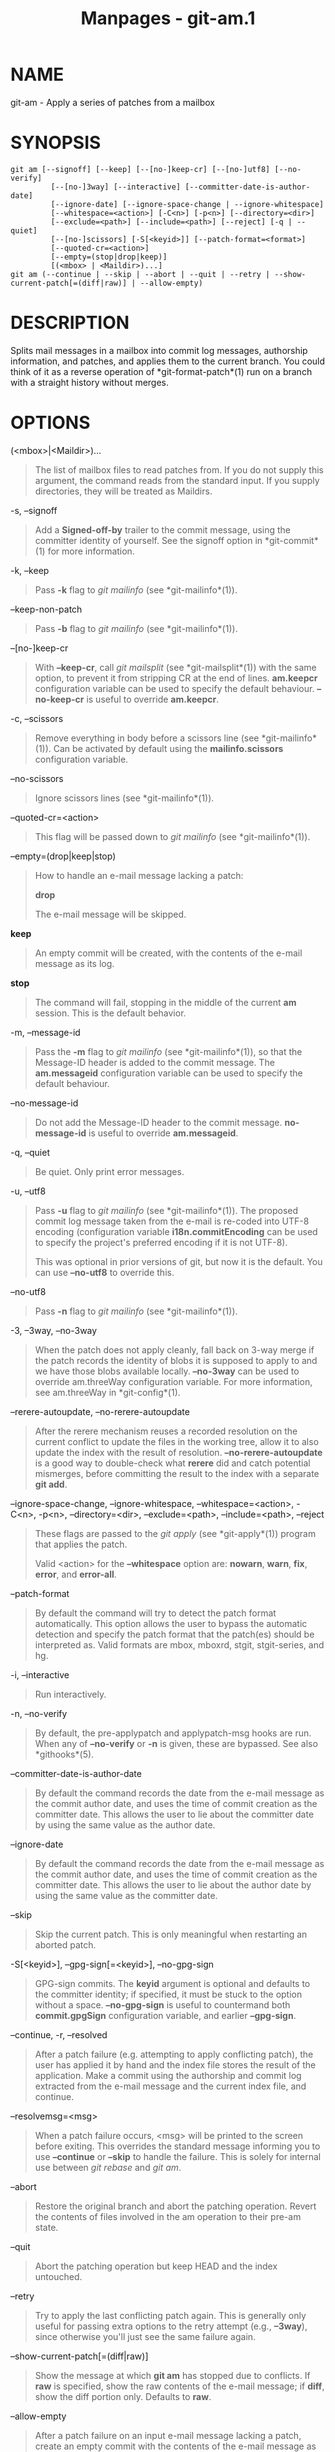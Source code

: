 #+TITLE: Manpages - git-am.1
* NAME
git-am - Apply a series of patches from a mailbox

* SYNOPSIS
#+begin_example
git am [--signoff] [--keep] [--[no-]keep-cr] [--[no-]utf8] [--no-verify]
         [--[no-]3way] [--interactive] [--committer-date-is-author-date]
         [--ignore-date] [--ignore-space-change | --ignore-whitespace]
         [--whitespace=<action>] [-C<n>] [-p<n>] [--directory=<dir>]
         [--exclude=<path>] [--include=<path>] [--reject] [-q | --quiet]
         [--[no-]scissors] [-S[<keyid>]] [--patch-format=<format>]
         [--quoted-cr=<action>]
         [--empty=(stop|drop|keep)]
         [(<mbox> | <Maildir>)...]
git am (--continue | --skip | --abort | --quit | --retry | --show-current-patch[=(diff|raw)] | --allow-empty)
#+end_example

* DESCRIPTION
Splits mail messages in a mailbox into commit log messages, authorship
information, and patches, and applies them to the current branch. You
could think of it as a reverse operation of *git-format-patch*(1) run on
a branch with a straight history without merges.

* OPTIONS
(<mbox>|<Maildir>)...

#+begin_quote
The list of mailbox files to read patches from. If you do not supply
this argument, the command reads from the standard input. If you supply
directories, they will be treated as Maildirs.

#+end_quote

-s, --signoff

#+begin_quote
Add a *Signed-off-by* trailer to the commit message, using the committer
identity of yourself. See the signoff option in *git-commit*(1) for more
information.

#+end_quote

-k, --keep

#+begin_quote
Pass *-k* flag to /git mailinfo/ (see *git-mailinfo*(1)).

#+end_quote

--keep-non-patch

#+begin_quote
Pass *-b* flag to /git mailinfo/ (see *git-mailinfo*(1)).

#+end_quote

--[no-]keep-cr

#+begin_quote
With *--keep-cr*, call /git mailsplit/ (see *git-mailsplit*(1)) with the
same option, to prevent it from stripping CR at the end of lines.
*am.keepcr* configuration variable can be used to specify the default
behaviour. *--no-keep-cr* is useful to override *am.keepcr*.

#+end_quote

-c, --scissors

#+begin_quote
Remove everything in body before a scissors line (see
*git-mailinfo*(1)). Can be activated by default using the
*mailinfo.scissors* configuration variable.

#+end_quote

--no-scissors

#+begin_quote
Ignore scissors lines (see *git-mailinfo*(1)).

#+end_quote

--quoted-cr=<action>

#+begin_quote
This flag will be passed down to /git mailinfo/ (see *git-mailinfo*(1)).

#+end_quote

--empty=(drop|keep|stop)

#+begin_quote
How to handle an e-mail message lacking a patch:

*drop*

#+begin_quote
The e-mail message will be skipped.

#+end_quote

*keep*

#+begin_quote
An empty commit will be created, with the contents of the e-mail message
as its log.

#+end_quote

*stop*

#+begin_quote
The command will fail, stopping in the middle of the current *am*
session. This is the default behavior.

#+end_quote

#+end_quote

-m, --message-id

#+begin_quote
Pass the *-m* flag to /git mailinfo/ (see *git-mailinfo*(1)), so that
the Message-ID header is added to the commit message. The *am.messageid*
configuration variable can be used to specify the default behaviour.

#+end_quote

--no-message-id

#+begin_quote
Do not add the Message-ID header to the commit message. *no-message-id*
is useful to override *am.messageid*.

#+end_quote

-q, --quiet

#+begin_quote
Be quiet. Only print error messages.

#+end_quote

-u, --utf8

#+begin_quote
Pass *-u* flag to /git mailinfo/ (see *git-mailinfo*(1)). The proposed
commit log message taken from the e-mail is re-coded into UTF-8 encoding
(configuration variable *i18n.commitEncoding* can be used to specify the
project's preferred encoding if it is not UTF-8).

This was optional in prior versions of git, but now it is the default.
You can use *--no-utf8* to override this.

#+end_quote

--no-utf8

#+begin_quote
Pass *-n* flag to /git mailinfo/ (see *git-mailinfo*(1)).

#+end_quote

-3, --3way, --no-3way

#+begin_quote
When the patch does not apply cleanly, fall back on 3-way merge if the
patch records the identity of blobs it is supposed to apply to and we
have those blobs available locally. *--no-3way* can be used to override
am.threeWay configuration variable. For more information, see
am.threeWay in *git-config*(1).

#+end_quote

--rerere-autoupdate, --no-rerere-autoupdate

#+begin_quote
After the rerere mechanism reuses a recorded resolution on the current
conflict to update the files in the working tree, allow it to also
update the index with the result of resolution. *--no-rerere-autoupdate*
is a good way to double-check what *rerere* did and catch potential
mismerges, before committing the result to the index with a separate
*git add*.

#+end_quote

--ignore-space-change, --ignore-whitespace, --whitespace=<action>,
-C<n>, -p<n>, --directory=<dir>, --exclude=<path>, --include=<path>,
--reject

#+begin_quote
These flags are passed to the /git apply/ (see *git-apply*(1)) program
that applies the patch.

Valid <action> for the *--whitespace* option are: *nowarn*, *warn*,
*fix*, *error*, and *error-all*.

#+end_quote

--patch-format

#+begin_quote
By default the command will try to detect the patch format
automatically. This option allows the user to bypass the automatic
detection and specify the patch format that the patch(es) should be
interpreted as. Valid formats are mbox, mboxrd, stgit, stgit-series, and
hg.

#+end_quote

-i, --interactive

#+begin_quote
Run interactively.

#+end_quote

-n, --no-verify

#+begin_quote
By default, the pre-applypatch and applypatch-msg hooks are run. When
any of *--no-verify* or *-n* is given, these are bypassed. See also
*githooks*(5).

#+end_quote

--committer-date-is-author-date

#+begin_quote
By default the command records the date from the e-mail message as the
commit author date, and uses the time of commit creation as the
committer date. This allows the user to lie about the committer date by
using the same value as the author date.

#+end_quote

--ignore-date

#+begin_quote
By default the command records the date from the e-mail message as the
commit author date, and uses the time of commit creation as the
committer date. This allows the user to lie about the author date by
using the same value as the committer date.

#+end_quote

--skip

#+begin_quote
Skip the current patch. This is only meaningful when restarting an
aborted patch.

#+end_quote

-S[<keyid>], --gpg-sign[=<keyid>], --no-gpg-sign

#+begin_quote
GPG-sign commits. The *keyid* argument is optional and defaults to the
committer identity; if specified, it must be stuck to the option without
a space. *--no-gpg-sign* is useful to countermand both *commit.gpgSign*
configuration variable, and earlier *--gpg-sign*.

#+end_quote

--continue, -r, --resolved

#+begin_quote
After a patch failure (e.g. attempting to apply conflicting patch), the
user has applied it by hand and the index file stores the result of the
application. Make a commit using the authorship and commit log extracted
from the e-mail message and the current index file, and continue.

#+end_quote

--resolvemsg=<msg>

#+begin_quote
When a patch failure occurs, <msg> will be printed to the screen before
exiting. This overrides the standard message informing you to use
*--continue* or *--skip* to handle the failure. This is solely for
internal use between /git rebase/ and /git am/.

#+end_quote

--abort

#+begin_quote
Restore the original branch and abort the patching operation. Revert the
contents of files involved in the am operation to their pre-am state.

#+end_quote

--quit

#+begin_quote
Abort the patching operation but keep HEAD and the index untouched.

#+end_quote

--retry

#+begin_quote
Try to apply the last conflicting patch again. This is generally only
useful for passing extra options to the retry attempt (e.g., *--3way*),
since otherwise you'll just see the same failure again.

#+end_quote

--show-current-patch[=(diff|raw)]

#+begin_quote
Show the message at which *git am* has stopped due to conflicts. If
*raw* is specified, show the raw contents of the e-mail message; if
*diff*, show the diff portion only. Defaults to *raw*.

#+end_quote

--allow-empty

#+begin_quote
After a patch failure on an input e-mail message lacking a patch, create
an empty commit with the contents of the e-mail message as its log
message.

#+end_quote

* DISCUSSION
The commit author name is taken from the "From: " line of the message,
and commit author date is taken from the "Date: " line of the message.
The "Subject: " line is used as the title of the commit, after stripping
common prefix "[PATCH <anything>]". The "Subject: " line is supposed to
concisely describe what the commit is about in one line of text.

"From: ", "Date: ", and "Subject: " lines starting the body override the
respective commit author name and title values taken from the headers.

The commit message is formed by the title taken from the "Subject: ", a
blank line and the body of the message up to where the patch begins.
Excess whitespace at the end of each line is automatically stripped.

The patch is expected to be inline, directly following the message. Any
line that is of the form:

#+begin_quote
·

three-dashes and end-of-line, or

#+end_quote

#+begin_quote
·

a line that begins with "diff -", or

#+end_quote

#+begin_quote
·

a line that begins with "Index: "

#+end_quote

is taken as the beginning of a patch, and the commit log message is
terminated before the first occurrence of such a line.

When initially invoking *git am*, you give it the names of the mailboxes
to process. Upon seeing the first patch that does not apply, it aborts
in the middle. You can recover from this in one of two ways:

#+begin_quote
1.

skip the current patch by re-running the command with the *--skip*
option.

#+end_quote

#+begin_quote
2.

hand resolve the conflict in the working directory, and update the index
file to bring it into a state that the patch should have produced. Then
run the command with the *--continue* option.

#+end_quote

The command refuses to process new mailboxes until the current operation
is finished, so if you decide to start over from scratch, run *git am
--abort* before running the command with mailbox names.

Before any patches are applied, ORIG_HEAD is set to the tip of the
current branch. This is useful if you have problems with multiple
commits, like running /git am/ on the wrong branch or an error in the
commits that is more easily fixed by changing the mailbox (e.g. errors
in the "From:" lines).

* HOOKS
This command can run *applypatch-msg*, *pre-applypatch*, and
*post-applypatch* hooks. See *githooks*(5) for more information.

* CONFIGURATION
Everything below this line in this section is selectively included from
the *git-config*(1) documentation. The content is the same as what's
found there:

am.keepcr

#+begin_quote
If true, git-am will call git-mailsplit for patches in mbox format with
parameter *--keep-cr*. In this case git-mailsplit will not remove *\r*
from lines ending with *\r\n*. Can be overridden by giving
*--no-keep-cr* from the command line. See *git-am*(1),
*git-mailsplit*(1).

#+end_quote

am.threeWay

#+begin_quote
By default, *git am* will fail if the patch does not apply cleanly. When
set to true, this setting tells *git am* to fall back on 3-way merge if
the patch records the identity of blobs it is supposed to apply to and
we have those blobs available locally (equivalent to giving the *--3way*
option from the command line). Defaults to *false*. See *git-am*(1).

#+end_quote

* SEE ALSO
*git-apply*(1), *git-format-patch*(1).

* GIT
Part of the *git*(1) suite
